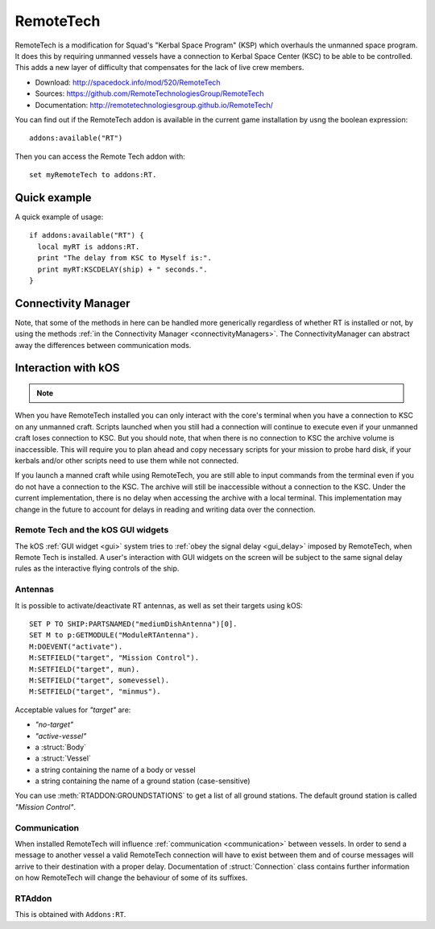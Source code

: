 .. _remotetech:

RemoteTech
==========

RemoteTech is a modification for Squad's "Kerbal Space Program" (KSP) which overhauls the unmanned space program. It does this by requiring unmanned vessels have a connection to Kerbal Space Center (KSC) to be able to be controlled. This adds a new layer of difficulty that compensates for the lack of live crew members.

- Download: http://spacedock.info/mod/520/RemoteTech
- Sources: https://github.com/RemoteTechnologiesGroup/RemoteTech
- Documentation: http://remotetechnologiesgroup.github.io/RemoteTech/

You can find out if the RemoteTech addon is available in the
current game installation by usng the boolean expression::

    addons:available("RT")

Then you can access the Remote Tech addon with::

    set myRemoteTech to addons:RT.

Quick example
-------------

A quick example of usage::

    if addons:available("RT") {
      local myRT is addons:RT.
      print "The delay from KSC to Myself is:".
      print myRT:KSCDELAY(ship) + " seconds.".
    }

Connectivity Manager
--------------------

Note, that some of the methods in here can be handled more generically
regardless of whether RT is installed or not, by using the methods
:ref:`in the Connectivity Manager <connectivityManagers>`.  The
ConnectivityManager can abstract away the differences between 
communication mods.

Interaction with kOS
--------------------

.. note::

    .. versionadded:: v1.0.2
        kOS now supports access to connection informaion from a unified location.
        See :ref:`Connectivity Managers <connectivityManagers>` for more
        information. All of the previous implementation as detailed on this page
        remains supported.

When you have RemoteTech installed you can only interact with the core's terminal when you have a connection to KSC on any unmanned craft. Scripts launched when you still had a connection will continue to execute even if your unmanned craft loses connection to KSC. But you should note, that when there is no connection to KSC the archive volume is inaccessible. This will require you to plan ahead and copy necessary scripts for your mission to probe hard disk, if your kerbals and/or other scripts need to use them while not connected.

If you launch a manned craft while using RemoteTech, you are still able to input commands from the terminal even if you do not have a connection to the KSC.  The archive will still be inaccessible without a connection to the KSC.  Under the current implementation, there is no delay when accessing the archive with a local terminal.  This implementation may change in the future to account for delays in reading and writing data over the connection.

Remote Tech and the kOS GUI widgets
~~~~~~~~~~~~~~~~~~~~~~~~~~~~~~~~~~~

.. versionadded:: v1.1.0

The kOS :ref:`GUI widget <gui>` system tries to
:ref:`obey the signal delay <gui_delay>` imposed by RemoteTech,
when Remote Tech is installed.  A user's interaction with
GUI widgets on the screen will be subject to the same
signal delay rules as the interactive flying controls of the
ship.


Antennas
~~~~~~~~

It is possible to activate/deactivate RT antennas, as well as set their targets using kOS::

  SET P TO SHIP:PARTSNAMED("mediumDishAntenna")[0].
  SET M to p:GETMODULE("ModuleRTAntenna").
  M:DOEVENT("activate").
  M:SETFIELD("target", "Mission Control").
  M:SETFIELD("target", mun).
  M:SETFIELD("target", somevessel).
  M:SETFIELD("target", "minmus").

Acceptable values for `"target"` are:

- `"no-target"`
- `"active-vessel"`
- a :struct:`Body`
- a :struct:`Vessel`
- a string containing the name of a body or vessel
- a string containing the name of a ground station (case-sensitive)

You can use :meth:`RTADDON:GROUNDSTATIONS` to get a list of all ground stations. The default ground station is called `"Mission Control"`.

Communication
~~~~~~~~~~~~~

When installed RemoteTech will influence :ref:`communication <communication>` between vessels. In order to send a message to another vessel a valid RemoteTech connection will have to exist between them
and of course messages will arrive to their destination with a proper delay. Documentation of :struct:`Connection` class contains further information on how RemoteTech will change the behaviour
of some of its suffixes.

RTAddon
~~~~~~~

This is obtained with ``Addons:RT``.


.. structure:: RTAddon

    ===================================== ===================================== =============
     Suffix                                Type                                  Description
    ===================================== ===================================== =============
     :attr:`AVAILABLE`                     :struct:`Boolean` (readonly)          True if RT is installed and RT integration enabled. It is better to use ``addons:available("IR")`` for this.
     :meth:`DELAY(vessel)`                 :struct:`Scalar`                      Get shortest possible delay to given :struct:`Vessel`
     :meth:`KSCDELAY(vessel)`              :struct:`Boolean`                     Get delay from KSC to given :struct:`Vessel`
     :meth:`ANTENNAHASCONNECTION(part)`    :struct:`Boolean`                     True if given :struct:`Part` has any connection
     :meth:`HASCONNECTION(vessel)`         :struct:`Boolean`                     True if given :struct:`Vessel` has any connection
     :meth:`HASKSCCONNECTION(vessel)`      :struct:`Boolean`                     True if given :struct:`Vessel` has connection to KSC
     :meth:`HASLOCALCONTROL(vessel)`       :struct:`Boolean`                     True if given :struct:`Vessel` has local control
     :meth:`GROUNDSTATIONS()`              :struct:`List` of :struct:`String`    Get names of all ground stations
    ===================================== ===================================== =============



.. attribute:: RTADDON:AVAILABLE

    :type: :struct:`Boolean`
    :access: Get only

    True if RT is installed and RT integration enabled.

    It is better to use ``ADDONS:AVAILABLE("RT")`` first to discover if
    RemoteTech is installed.

.. method:: RTAddon:DELAY(vessel)

    :parameter vessel: :struct:`Vessel`
    :return: (:struct:`Scalar`) seconds

    Returns shortest possible delay for `vessel` (Will be less than KSC delay if you have a local command post).

.. method:: RTAddon:KSCDELAY(vessel)

    :parameter vessel: :struct:`Vessel`
    :return: (:struct:`Scalar`) seconds

    Returns delay in seconds from KSC to `vessel`.

.. method:: RTAddon:ANTENNAHASCONNECTION(part)

    :parameter part: :struct:`Part`
    :return: :struct:`Boolean`

    Returns True if `part` has any connection (including to local command posts).

.. method:: RTAddon:HASCONNECTION(vessel)

    :parameter vessel: :struct:`Vessel`
    :return: :struct:`Boolean`

    Returns True if `vessel` has any connection (including to local command posts).

.. method:: RTAddon:HASKSCCONNECTION(vessel)

    :parameter vessel: :struct:`Vessel`
    :return: :struct:`Boolean`

    Returns True if `vessel` has connection to KSC.

.. method:: RTAddon:HASLOCALCONTROL(vessel)

    :parameter vessel: :struct:`Vessel`
    :return: :struct:`Boolean`

    Returns True if `vessel` has local control (and thus not requiring a RemoteTech connection).

.. method:: RTAddon:GROUNDSTATIONS()

    :return: :struct:`List` of :struct:`String`

    Returns names of all RT ground stations
